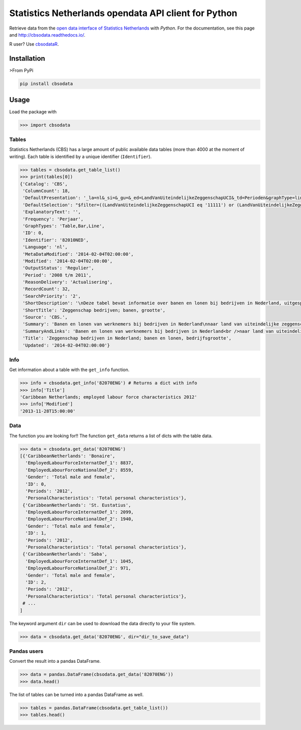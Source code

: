 Statistics Netherlands opendata API client for Python
=====================================================

|pypi| |travis|

.. |pypi| image:: https://badge.fury.io/py/cbsodata.svg
    :target: https://badge.fury.io/py/cbsodata

.. |travis| image:: https://travis-ci.org/J535D165/cbsodata.svg?branch=master
    :target: https://travis-ci.org/J535D165/cbsodata

Retrieve data from the `open data interface of Statistics
Netherlands <http://www.cbs.nl/nl-NL/menu/cijfers/statline/open-data/default.htm>`__
with *Python*. For the documentation, see this page and http://cbsodata.readthedocs.io/.

R user? Use `cbsodataR <https://cran.r-project.org/web/packages/cbsodataR/index.html>`__. 

Installation
------------

>From PyPi

.. code:: sh

    pip install cbsodata

Usage
-----

Load the package with

.. code:: python

    >>> import cbsodata

Tables
~~~~~~

Statistics Netherlands (CBS) has a large amount of public available
data tables (more than 4000 at the moment of writing). Each table is
identified  by a unique identifier (``Identifier``).

.. code:: python

    >>> tables = cbsodata.get_table_list()
    >>> print(tables[0])
    {'Catalog': 'CBS',
     'ColumnCount': 18,
     'DefaultPresentation': '_la=nl&_si=&_gu=&_ed=LandVanUiteindelijkeZeggenschapUCI&_td=Perioden&graphType=line',
     'DefaultSelection': "$filter=((LandVanUiteindelijkeZeggenschapUCI eq '11111') or (LandVanUiteindelijkeZeggenschapUCI eq '22222')) and (Bedrijfsgrootte eq '10000') and (substringof('JJ',Perioden))&$select=LandVanUiteindelijkeZeggenschapUCI, Bedrijfsgrootte, Perioden, FiscaalJaarloonPerBaan_15",
     'ExplanatoryText': '',
     'Frequency': 'Perjaar',
     'GraphTypes': 'Table,Bar,Line',
     'ID': 0,
     'Identifier': '82010NED',
     'Language': 'nl',
     'MetaDataModified': '2014-02-04T02:00:00',
     'Modified': '2014-02-04T02:00:00',
     'OutputStatus': 'Regulier',
     'Period': '2008 t/m 2011',
     'ReasonDelivery': 'Actualisering',
     'RecordCount': 32,
     'SearchPriority': '2',
     'ShortDescription': '\nDeze tabel bevat informatie over banen en lonen bij bedrijven in Nederland, uitgesplitst naar het land van uiteindelijke zeggenschap van die bedrijven. Hierbij wordt onderscheid gemaakt tussen bedrijven onder Nederlandse zeggenschap en bedrijven onder buitenlandse zeggenschap. In de tabel zijn alleen de bedrijven met werknemers in loondienst meegenomen. De cijfers hebben betrekking op het totale aantal banen bij deze bedrijven en de samenstelling van die banen naar kenmerken van de werknemers (baanstatus, geslacht, leeftijd, herkomst en hoogte van het loon). Ook het gemiddelde fiscale jaarloon per baan is in de tabel te vinden. \n\nGegevens beschikbaar vanaf: 2008 \n\nStatus van de cijfers: \nDe cijfers in deze tabel zijn definitief.\n\nWijzigingen per 4 februari 2014\nDe cijfers van 2011 zijn toegevoegd.\n\nWanneer komen er nieuwe cijfers?\nDe cijfers over 2012 verschijnen in de eerste helft van 2015.\n',
     'ShortTitle': 'Zeggenschap bedrijven; banen, grootte',
     'Source': 'CBS.',
     'Summary': 'Banen en lonen van werknemers bij bedrijven in Nederland\nnaar land van uiteindelijke zeggenschap en bedrijfsgrootte',
     'SummaryAndLinks': 'Banen en lonen van werknemers bij bedrijven in Nederland<br />naar land van uiteindelijke zeggenschap en bedrijfsgrootte<br /><a href="http://opendata.cbs.nl/ODataApi/OData/82010NED">http://opendata.cbs.nl/ODataApi/OData/82010NED</a><br /><a href="http://opendata.cbs.nl/ODataFeed/OData/82010NED">http://opendata.cbs.nl/ODataFeed/OData/82010NED</a>',
     'Title': 'Zeggenschap bedrijven in Nederland; banen en lonen, bedrijfsgrootte',
     'Updated': '2014-02-04T02:00:00'}

Info
~~~~

Get information about a table with the ``get_info`` function.

.. code:: python

    >>> info = cbsodata.get_info('82070ENG') # Returns a dict with info
    >>> info['Title']
    'Caribbean Netherlands; employed labour force characteristics 2012'
    >>> info['Modified']
    '2013-11-28T15:00:00'

Data
~~~~

The function you are looking for!! The function ``get_data`` returns a list of
dicts with the table data.

.. code:: python

    >>> data = cbsodata.get_data('82070ENG')
    [{'CaribbeanNetherlands': 'Bonaire',
      'EmployedLabourForceInternatDef_1': 8837,
      'EmployedLabourForceNationalDef_2': 8559,
      'Gender': 'Total male and female',
      'ID': 0,
      'Periods': '2012',
      'PersonalCharacteristics': 'Total personal characteristics'},
     {'CaribbeanNetherlands': 'St. Eustatius',
      'EmployedLabourForceInternatDef_1': 2099,
      'EmployedLabourForceNationalDef_2': 1940,
      'Gender': 'Total male and female',
      'ID': 1,
      'Periods': '2012',
      'PersonalCharacteristics': 'Total personal characteristics'},
     {'CaribbeanNetherlands': 'Saba',
      'EmployedLabourForceInternatDef_1': 1045,
      'EmployedLabourForceNationalDef_2': 971,
      'Gender': 'Total male and female',
      'ID': 2,
      'Periods': '2012',
      'PersonalCharacteristics': 'Total personal characteristics'},
     # ...
    ]

The keyword argument ``dir`` can be used to download the data directly to your
file system.

.. code:: python

    >>> data = cbsodata.get_data('82070ENG', dir="dir_to_save_data")


Pandas users
~~~~~~~~~~~~

Convert the result into a pandas DataFrame.

.. code:: python

    >>> data = pandas.DataFrame(cbsodata.get_data('82070ENG'))
    >>> data.head()

The list of tables can be turned into a pandas DataFrame as well.

.. code:: python

    >>> tables = pandas.DataFrame(cbsodata.get_table_list())
    >>> tables.head()



